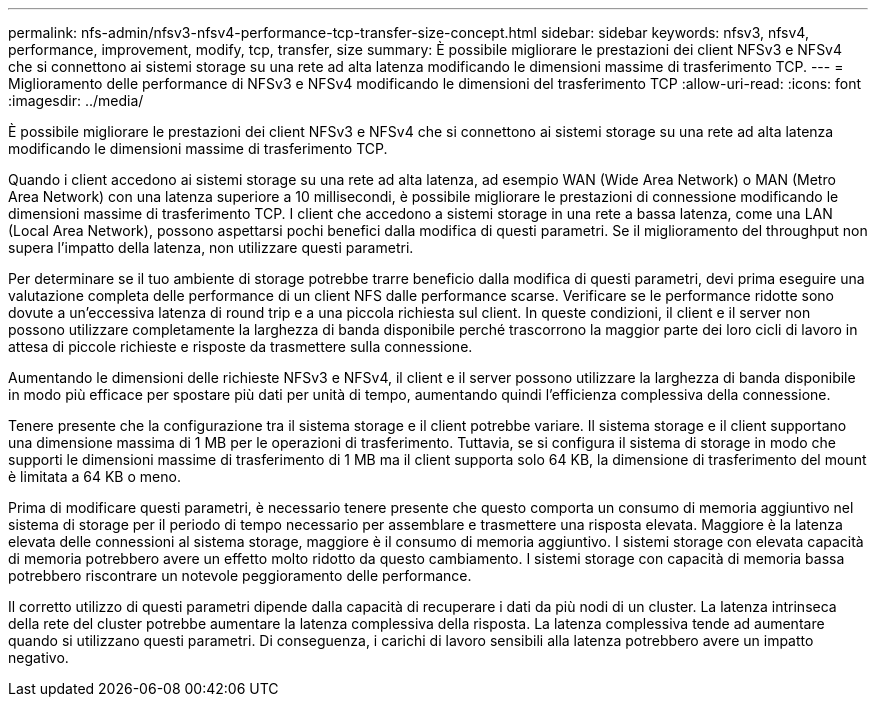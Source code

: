 ---
permalink: nfs-admin/nfsv3-nfsv4-performance-tcp-transfer-size-concept.html 
sidebar: sidebar 
keywords: nfsv3, nfsv4, performance, improvement, modify, tcp, transfer, size 
summary: È possibile migliorare le prestazioni dei client NFSv3 e NFSv4 che si connettono ai sistemi storage su una rete ad alta latenza modificando le dimensioni massime di trasferimento TCP. 
---
= Miglioramento delle performance di NFSv3 e NFSv4 modificando le dimensioni del trasferimento TCP
:allow-uri-read: 
:icons: font
:imagesdir: ../media/


[role="lead"]
È possibile migliorare le prestazioni dei client NFSv3 e NFSv4 che si connettono ai sistemi storage su una rete ad alta latenza modificando le dimensioni massime di trasferimento TCP.

Quando i client accedono ai sistemi storage su una rete ad alta latenza, ad esempio WAN (Wide Area Network) o MAN (Metro Area Network) con una latenza superiore a 10 millisecondi, è possibile migliorare le prestazioni di connessione modificando le dimensioni massime di trasferimento TCP. I client che accedono a sistemi storage in una rete a bassa latenza, come una LAN (Local Area Network), possono aspettarsi pochi benefici dalla modifica di questi parametri. Se il miglioramento del throughput non supera l'impatto della latenza, non utilizzare questi parametri.

Per determinare se il tuo ambiente di storage potrebbe trarre beneficio dalla modifica di questi parametri, devi prima eseguire una valutazione completa delle performance di un client NFS dalle performance scarse. Verificare se le performance ridotte sono dovute a un'eccessiva latenza di round trip e a una piccola richiesta sul client. In queste condizioni, il client e il server non possono utilizzare completamente la larghezza di banda disponibile perché trascorrono la maggior parte dei loro cicli di lavoro in attesa di piccole richieste e risposte da trasmettere sulla connessione.

Aumentando le dimensioni delle richieste NFSv3 e NFSv4, il client e il server possono utilizzare la larghezza di banda disponibile in modo più efficace per spostare più dati per unità di tempo, aumentando quindi l'efficienza complessiva della connessione.

Tenere presente che la configurazione tra il sistema storage e il client potrebbe variare. Il sistema storage e il client supportano una dimensione massima di 1 MB per le operazioni di trasferimento. Tuttavia, se si configura il sistema di storage in modo che supporti le dimensioni massime di trasferimento di 1 MB ma il client supporta solo 64 KB, la dimensione di trasferimento del mount è limitata a 64 KB o meno.

Prima di modificare questi parametri, è necessario tenere presente che questo comporta un consumo di memoria aggiuntivo nel sistema di storage per il periodo di tempo necessario per assemblare e trasmettere una risposta elevata. Maggiore è la latenza elevata delle connessioni al sistema storage, maggiore è il consumo di memoria aggiuntivo. I sistemi storage con elevata capacità di memoria potrebbero avere un effetto molto ridotto da questo cambiamento. I sistemi storage con capacità di memoria bassa potrebbero riscontrare un notevole peggioramento delle performance.

Il corretto utilizzo di questi parametri dipende dalla capacità di recuperare i dati da più nodi di un cluster. La latenza intrinseca della rete del cluster potrebbe aumentare la latenza complessiva della risposta. La latenza complessiva tende ad aumentare quando si utilizzano questi parametri. Di conseguenza, i carichi di lavoro sensibili alla latenza potrebbero avere un impatto negativo.
